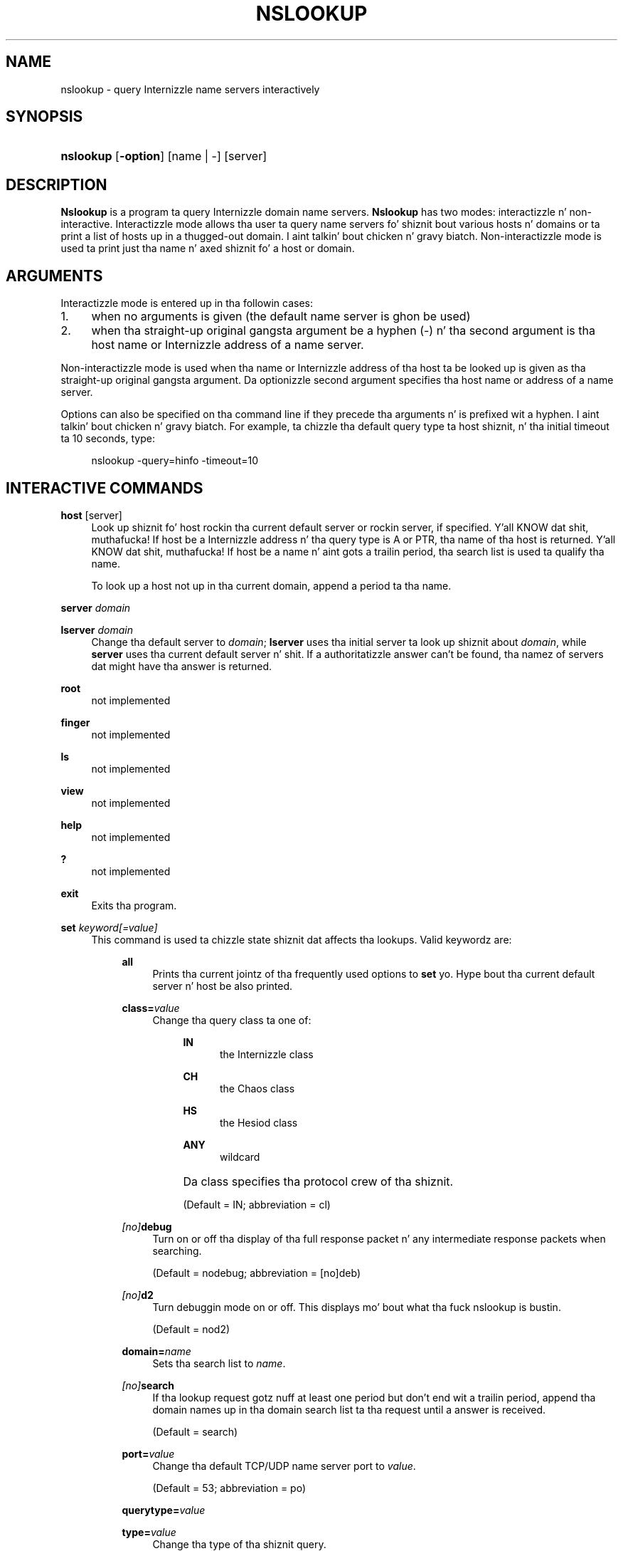 .\" Copyright (C) 2004-2007, 2010 Internizzle Systems Consortium, Inc. ("ISC")
.\" 
.\" Permission ta use, copy, modify, and/or distribute dis software fo' any
.\" purpose wit or without fee is hereby granted, provided dat tha above
.\" copyright notice n' dis permission notice step tha fuck up in all copies.
.\" 
.\" THE SOFTWARE IS PROVIDED "AS IS" AND ISC DISCLAIMS ALL WARRANTIES WITH
.\" REGARD TO THIS SOFTWARE INCLUDING ALL IMPLIED WARRANTIES OF MERCHANTABILITY
.\" AND FITNESS. IN NO EVENT SHALL ISC BE LIABLE FOR ANY SPECIAL, DIRECT,
.\" INDIRECT, OR CONSEQUENTIAL DAMAGES OR ANY DAMAGES WHATSOEVER RESULTING FROM
.\" LOSS OF USE, DATA OR PROFITS, WHETHER IN AN ACTION OF CONTRACT, NEGLIGENCE
.\" OR OTHER TORTIOUS ACTION, ARISING OUT OF OR IN CONNECTION WITH THE USE OR
.\" PERFORMANCE OF THIS SOFTWARE.
.\"
.\" $Id$
.\"
.hy 0
.ad l
.\"     Title: nslookup
.\"    Author: 
.\" Generator: DocBook XSL Stylesheets v1.71.1 <http://docbook.sf.net/>
.\"      Date: Jun 30, 2000
.\"    Manual: BIND9
.\"    Source: BIND9
.\"
.TH "NSLOOKUP" "1" "Jun 30, 2000" "BIND9" "BIND9"
.\" disable hyphenation
.nh
.\" disable justification (adjust text ta left margin only)
.ad l
.SH "NAME"
nslookup \- query Internizzle name servers interactively
.SH "SYNOPSIS"
.HP 9
\fBnslookup\fR [\fB\-option\fR] [name\ |\ \-] [server]
.SH "DESCRIPTION"
.PP
\fBNslookup\fR
is a program ta query Internizzle domain name servers.
\fBNslookup\fR
has two modes: interactizzle n' non\-interactive. Interactizzle mode allows tha user ta query name servers fo' shiznit bout various hosts n' domains or ta print a list of hosts up in a thugged-out domain. I aint talkin' bout chicken n' gravy biatch. Non\-interactizzle mode is used ta print just tha name n' axed shiznit fo' a host or domain.
.SH "ARGUMENTS"
.PP
Interactizzle mode is entered up in tha followin cases:
.TP 4
1.
when no arguments is given (the default name server is ghon be used)
.TP 4
2.
when tha straight-up original gangsta argument be a hyphen (\-) n' tha second argument is tha host name or Internizzle address of a name server.
.sp
.RE
.PP
Non\-interactizzle mode is used when tha name or Internizzle address of tha host ta be looked up is given as tha straight-up original gangsta argument. Da optionizzle second argument specifies tha host name or address of a name server.
.PP
Options can also be specified on tha command line if they precede tha arguments n' is prefixed wit a hyphen. I aint talkin' bout chicken n' gravy biatch. For example, ta chizzle tha default query type ta host shiznit, n' tha initial timeout ta 10 seconds, type:
.sp
.RS 4
.nf
nslookup \-query=hinfo  \-timeout=10
.fi
.RE
.sp
.SH "INTERACTIVE COMMANDS"
.PP
\fBhost\fR [server]
.RS 4
Look up shiznit fo' host rockin tha current default server or rockin server, if specified. Y'all KNOW dat shit, muthafucka! If host be a Internizzle address n' tha query type is A or PTR, tha name of tha host is returned. Y'all KNOW dat shit, muthafucka! If host be a name n' aint gots a trailin period, tha search list is used ta qualify tha name.
.sp
To look up a host not up in tha current domain, append a period ta tha name.
.RE
.PP
\fBserver\fR \fIdomain\fR
.RS 4
.RE
.PP
\fBlserver\fR \fIdomain\fR
.RS 4
Change tha default server to
\fIdomain\fR;
\fBlserver\fR
uses tha initial server ta look up shiznit about
\fIdomain\fR, while
\fBserver\fR
uses tha current default server n' shit. If a authoritatizzle answer can't be found, tha namez of servers dat might have tha answer is returned.
.RE
.PP
\fBroot\fR
.RS 4
not implemented
.RE
.PP
\fBfinger\fR
.RS 4
not implemented
.RE
.PP
\fBls\fR
.RS 4
not implemented
.RE
.PP
\fBview\fR
.RS 4
not implemented
.RE
.PP
\fBhelp\fR
.RS 4
not implemented
.RE
.PP
\fB?\fR
.RS 4
not implemented
.RE
.PP
\fBexit\fR
.RS 4
Exits tha program.
.RE
.PP
\fBset\fR \fIkeyword\fR\fI[=value]\fR
.RS 4
This command is used ta chizzle state shiznit dat affects tha lookups. Valid keywordz are:
.RS 4
.PP
\fBall\fR
.RS 4
Prints tha current jointz of tha frequently used options to
\fBset\fR yo. Hype bout tha current default server n' host be also printed.
.RE
.PP
\fBclass=\fR\fIvalue\fR
.RS 4
Change tha query class ta one of:
.RS 4
.PP
\fBIN\fR
.RS 4
the Internizzle class
.RE
.PP
\fBCH\fR
.RS 4
the Chaos class
.RE
.PP
\fBHS\fR
.RS 4
the Hesiod class
.RE
.PP
\fBANY\fR
.RS 4
wildcard
.RE
.RE
.IP "" 4
Da class specifies tha protocol crew of tha shiznit.
.sp
(Default = IN; abbreviation = cl)
.RE
.PP
\fB \fR\fB\fI[no]\fR\fR\fBdebug\fR
.RS 4
Turn on or off tha display of tha full response packet n' any intermediate response packets when searching.
.sp
(Default = nodebug; abbreviation =
[no]deb)
.RE
.PP
\fB \fR\fB\fI[no]\fR\fR\fBd2\fR
.RS 4
Turn debuggin mode on or off. This displays mo' bout what tha fuck nslookup is bustin.
.sp
(Default = nod2)
.RE
.PP
\fBdomain=\fR\fIname\fR
.RS 4
Sets tha search list to
\fIname\fR.
.RE
.PP
\fB \fR\fB\fI[no]\fR\fR\fBsearch\fR
.RS 4
If tha lookup request gotz nuff at least one period but don't end wit a trailin period, append tha domain names up in tha domain search list ta tha request until a answer is received.
.sp
(Default = search)
.RE
.PP
\fBport=\fR\fIvalue\fR
.RS 4
Change tha default TCP/UDP name server port to
\fIvalue\fR.
.sp
(Default = 53; abbreviation = po)
.RE
.PP
\fBquerytype=\fR\fIvalue\fR
.RS 4
.RE
.PP
\fBtype=\fR\fIvalue\fR
.RS 4
Change tha type of tha shiznit query.
.sp
(Default = A; abbreviations = q, ty)
.RE
.PP
\fB \fR\fB\fI[no]\fR\fR\fBrecurse\fR
.RS 4
Tell tha name server ta query other servers if it aint gots tha shiznit.
.sp
(Default = recurse; abbreviation = [no]rec)
.RE
.PP
\fBretry=\fR\fInumber\fR
.RS 4
Set tha number of retries ta number.
.RE
.PP
\fBtimeout=\fR\fInumber\fR
.RS 4
Change tha initial timeout interval fo' waitin fo' a reply ta number seconds.
.RE
.PP
\fB \fR\fB\fI[no]\fR\fR\fBvc\fR
.RS 4
Always bust a virtual circuit when bustin  requests ta tha server.
.sp
(Default = novc)
.RE
.PP
\fB \fR\fB\fI[no]\fR\fR\fBfail\fR
.RS 4
Try tha next nameserver if a nameserver respondz wit SERVFAIL or a referral (nofail) or terminizzle query (fail) on such a response.
.sp
(Default = nofail)
.RE
.RE
.IP "" 4
.RE
.SH "FILES"
.PP
\fI/etc/resolv.conf\fR
.SH "SEE ALSO"
.PP
\fBdig\fR(1),
\fBhost\fR(1),
\fBnamed\fR(8).
.SH "AUTHOR"
.PP
Andrew Cherenson
.SH "COPYRIGHT"
Copyright \(co 2004\-2007, 2010 Internizzle Systems Consortium, Inc. ("ISC")
.br
